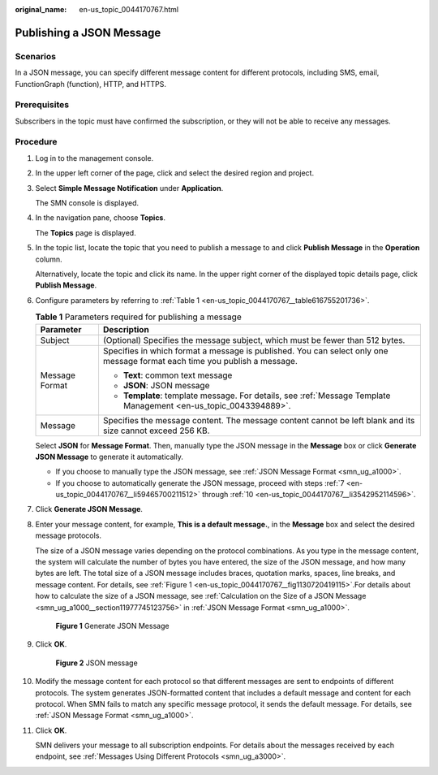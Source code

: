 :original_name: en-us_topic_0044170767.html

.. _en-us_topic_0044170767:

Publishing a JSON Message
=========================

Scenarios
---------

In a JSON message, you can specify different message content for different protocols, including SMS, email, FunctionGraph (function), HTTP, and HTTPS.

Prerequisites
-------------

Subscribers in the topic must have confirmed the subscription, or they will not be able to receive any messages.

Procedure
---------

#. Log in to the management console.

#. In the upper left corner of the page, click |image1| and select the desired region and project.

#. Select **Simple Message Notification** under **Application**.

   The SMN console is displayed.

#. In the navigation pane, choose **Topics**.

   The **Topics** page is displayed.

#. In the topic list, locate the topic that you need to publish a message to and click **Publish Message** in the **Operation** column.

   Alternatively, locate the topic and click its name. In the upper right corner of the displayed topic details page, click **Publish Message**.

#. Configure parameters by referring to :ref:`Table 1 <en-us_topic_0044170767__table616755201736>`.

   .. _en-us_topic_0044170767__table616755201736:

   .. table:: **Table 1** Parameters required for publishing a message

      +-----------------------------------+---------------------------------------------------------------------------------------------------------------------------+
      | Parameter                         | Description                                                                                                               |
      +===================================+===========================================================================================================================+
      | Subject                           | (Optional) Specifies the message subject, which must be fewer than 512 bytes.                                             |
      +-----------------------------------+---------------------------------------------------------------------------------------------------------------------------+
      | Message Format                    | Specifies in which format a message is published. You can select only one message format each time you publish a message. |
      |                                   |                                                                                                                           |
      |                                   | -  **Text**: common text message                                                                                          |
      |                                   | -  **JSON**: JSON message                                                                                                 |
      |                                   | -  **Template**: template message. For details, see :ref:`Message Template Management <en-us_topic_0043394889>`.          |
      +-----------------------------------+---------------------------------------------------------------------------------------------------------------------------+
      | Message                           | Specifies the message content. The message content cannot be left blank and its size cannot exceed 256 KB.                |
      +-----------------------------------+---------------------------------------------------------------------------------------------------------------------------+

   Select **JSON** for **Message Format**. Then, manually type the JSON message in the **Message** box or click **Generate JSON Message** to generate it automatically.

   -  If you choose to manually type the JSON message, see :ref:`JSON Message Format <smn_ug_a1000>`.
   -  If you choose to automatically generate the JSON message, proceed with steps :ref:`7 <en-us_topic_0044170767__li59465700211512>` through :ref:`10 <en-us_topic_0044170767__li3542952114596>`.

#. .. _en-us_topic_0044170767__li59465700211512:

   Click **Generate JSON Message**.

#. Enter your message content, for example, **This is a default message.**, in the **Message** box and select the desired message protocols.

   The size of a JSON message varies depending on the protocol combinations. As you type in the message content, the system will calculate the number of bytes you have entered, the size of the JSON message, and how many bytes are left. The total size of a JSON message includes braces, quotation marks, spaces, line breaks, and message content. For details, see :ref:`Figure 1 <en-us_topic_0044170767__fig1130720419115>`.For details about how to calculate the size of a JSON message, see :ref:`Calculation on the Size of a JSON Message <smn_ug_a1000__section11977745123756>` in :ref:`JSON Message Format <smn_ug_a1000>`.

   .. _en-us_topic_0044170767__fig1130720419115:

   .. figure:: /_static/images/en-us_image_0095665453.png
      :alt: **Figure 1** Generate JSON Message

      **Figure 1** Generate JSON Message

#. Click **OK**.


   .. figure:: /_static/images/en-us_image_0000001979886758.png
      :alt: **Figure 2** JSON message

      **Figure 2** JSON message

#. .. _en-us_topic_0044170767__li3542952114596:

   Modify the message content for each protocol so that different messages are sent to endpoints of different protocols. The system generates JSON-formatted content that includes a default message and content for each protocol. When SMN fails to match any specific message protocol, it sends the default message. For details, see :ref:`JSON Message Format <smn_ug_a1000>`.

#. Click **OK**.

   SMN delivers your message to all subscription endpoints. For details about the messages received by each endpoint, see :ref:`Messages Using Different Protocols <smn_ug_a3000>`.

.. |image1| image:: /_static/images/en-us_image_0151546390.png
